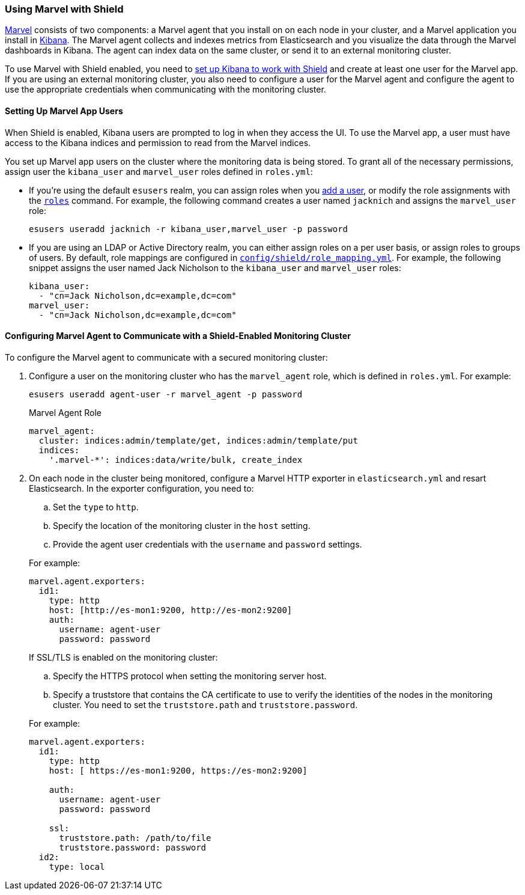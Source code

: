 [[marvel]]
=== Using Marvel with Shield

https://www.elastic.co/guide/en/marvel/current/introduction.html[Marvel] consists of two 
components: a Marvel agent that you install on on each node in your cluster, and a Marvel application you install in https://www.elastic.co/guide/en/kibana/current/introduction.html[Kibana]. The Marvel agent collects and indexes metrics from Elasticsearch and you visualize the data through the Marvel dashboards in Kibana. The agent can index data on the same cluster, or send it to an external monitoring cluster.

To use Marvel with Shield enabled, you need to <<kibana, set up Kibana to work with Shield>> and create at least one user for the Marvel app. If you are using an external monitoring cluster, you also need to configure a user for the Marvel agent and configure the agent to use the appropriate
credentials when communicating with the monitoring cluster.

[float]
[[marvel-app-users]]
==== Setting Up Marvel App Users

When Shield is enabled, Kibana users are prompted to log in when they access the UI. To use
the Marvel app, a user must have access to the Kibana indices and permission to read from the 
Marvel indices. 

You set up Marvel app users on the cluster where the monitoring data is being stored. To grant 
all of the necessary permissions, assign user the `kibana_user` and `marvel_user` roles defined 
in `roles.yml`:

* If you're using the default `esusers` realm, you can assign roles when you <<esusers-add, add a 
user>>, or modify the role assignments with the <<esusers-roles, `roles`>> command. For example, 
the following command creates a user named `jacknich` and assigns the `marvel_user` role:
+
[source,console]
--------------------------------------------------------------------------------
esusers useradd jacknich -r kibana_user,marvel_user -p password
--------------------------------------------------------------------------------    

* If you are using an LDAP or Active Directory realm, you can either assign roles on a per user 
basis, or assign roles to groups of users. By default, role mappings are configured in 
<<mapping-roles, `config/shield/role_mapping.yml`>>. For example, the following snippet assigns 
the user named Jack Nicholson to the `kibana_user` and `marvel_user` roles:
+
[source,yaml]
--------------------------------------------------------------------------------
kibana_user:
  - "cn=Jack Nicholson,dc=example,dc=com"
marvel_user:
  - "cn=Jack Nicholson,dc=example,dc=com"  
--------------------------------------------------------------------------------

[float]
[[configuring-marvel-agent-shield]]
==== Configuring Marvel Agent to Communicate with a Shield-Enabled Monitoring Cluster

To configure the Marvel agent to communicate with a secured monitoring cluster:

. Configure a user on the monitoring cluster who has the `marvel_agent` role, which is defined in
`roles.yml`. For example:
+
[source,console]
--------------------------------------------------------------------------------
esusers useradd agent-user -r marvel_agent -p password
--------------------------------------------------------------------------------   
+
.Marvel Agent Role
[source,yaml]
--------------------------------------------------
marvel_agent:
  cluster: indices:admin/template/get, indices:admin/template/put
  indices:
    '.marvel-*': indices:data/write/bulk, create_index
--------------------------------------------------

. On each node in the cluster being monitored, configure a Marvel HTTP exporter 
in `elasticsearch.yml` and resart Elasticsearch. In the exporter configuration,
you need to:
+
--
.. Set the `type` to `http`.
.. Specify the location of the monitoring cluster in the `host` setting.
.. Provide the agent user credentials with the `username` and `password` settings.

For example:

[source,yaml]
--------------------------------------------------
marvel.agent.exporters:
  id1:                              
    type: http
    host: [http://es-mon1:9200, http://es-mon2:9200]
    auth:
      username: agent-user
      password: password
--------------------------------------------------

If SSL/TLS is enabled on the monitoring cluster:

.. Specify the HTTPS protocol when setting the monitoring server host.
.. Specify a truststore that contains the CA certificate to use to verify the identities of the 
nodes in the monitoring cluster. You need to set the `truststore.path` and 
`truststore.password`.

For example:

[source,yaml]
--------------------------------------------------
marvel.agent.exporters:
  id1:                              
    type: http
    host: [ https://es-mon1:9200, https://es-mon2:9200]

    auth:
      username: agent-user
      password: password

    ssl:                                   
      truststore.path: /path/to/file  
      truststore.password: password
  id2:
    type: local
--------------------------------------------------
--